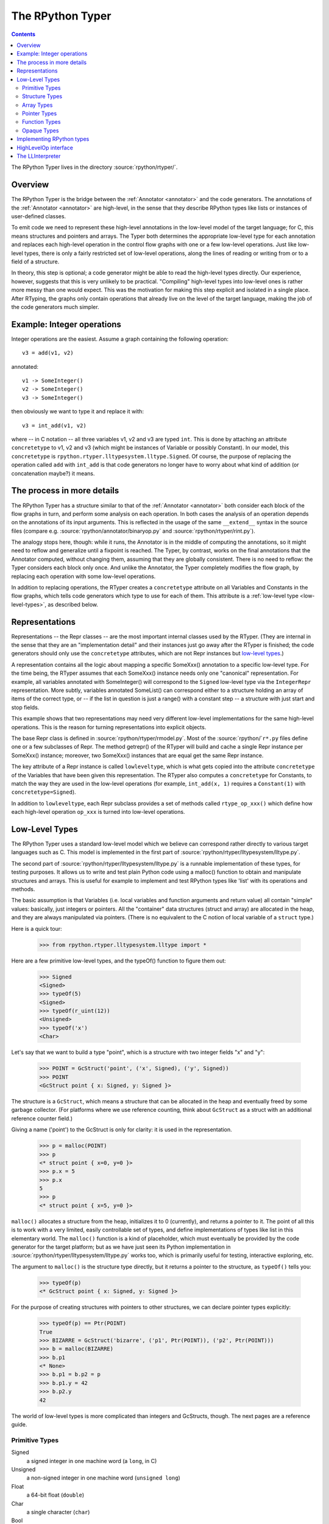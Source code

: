 .. _rtyper:

The RPython Typer
=================

.. contents::


The RPython Typer lives in the directory :source:`rpython/rtyper/`.


Overview
--------

The RPython Typer is the bridge between the :ref:`Annotator <annotator>` and
the code generators.  The annotations of the :ref:`Annotator <annotator>` are
high-level, in the sense that they describe RPython types like lists or
instances of user-defined classes.

To emit code we need to represent these high-level annotations in the low-level
model of the target language; for C, this means structures and pointers and
arrays.  The Typer both determines the appropriate low-level type for each
annotation and replaces each high-level operation in the control flow graphs
with one or a few low-level operations.  Just like low-level types, there is
only a fairly restricted set of low-level operations, along the lines of
reading or writing from or to a field of a structure.

In theory, this step is optional; a code generator might be able to read the
high-level types directly.  Our experience, however, suggests that this is very
unlikely to be practical.  "Compiling" high-level types into low-level ones is
rather more messy than one would expect.  This was the motivation for making
this step explicit and isolated in a single place.  After RTyping, the graphs
only contain operations that already live on the level of the target language,
making the job of the code generators much simpler.


Example: Integer operations
---------------------------

Integer operations are the easiest.  Assume a graph containing the following
operation::

    v3 = add(v1, v2)

annotated::

    v1 -> SomeInteger()
    v2 -> SomeInteger()
    v3 -> SomeInteger()

then obviously we want to type it and replace it with::

    v3 = int_add(v1, v2)

where -- in C notation -- all three variables v1, v2 and v3 are typed ``int``.
This is done by attaching an attribute ``concretetype`` to v1, v2 and v3
(which might be instances of Variable or possibly Constant).  In our model,
this ``concretetype`` is ``rpython.rtyper.lltypesystem.lltype.Signed``.  Of
course, the purpose of replacing the operation called ``add`` with
``int_add`` is that code generators no longer have to worry about what kind
of addition (or concatenation maybe?) it means.


The process in more details
---------------------------

The RPython Typer has a structure similar to that of the :ref:`Annotator <annotator>` both
consider each block of the flow graphs in turn, and perform some analysis on
each operation.  In both cases the analysis of an operation depends on the
annotations of its input arguments.  This is reflected in the usage of the same
``__extend__`` syntax in the source files (compare e.g.
:source:`rpython/annotator/binaryop.py` and :source:`rpython/rtyper/rint.py`).

The analogy stops here, though: while it runs, the Annotator is in the middle
of computing the annotations, so it might need to reflow and generalize until
a fixpoint is reached.  The Typer, by contrast, works on the final annotations
that the Annotator computed, without changing them, assuming that they are
globally consistent.  There is no need to reflow: the Typer considers each
block only once.  And unlike the Annotator, the Typer completely modifies the
flow graph, by replacing each operation with some low-level operations.

In addition to replacing operations, the RTyper creates a ``concretetype``
attribute on all Variables and Constants in the flow graphs, which tells code
generators which type to use for each of them.  This attribute is a
:ref:`low-level type <low-level-types>`, as described below.


Representations
---------------

Representations -- the Repr classes -- are the most important internal classes
used by the RTyper.  (They are internal in the sense that they are an
"implementation detail" and their instances just go away after the RTyper is
finished; the code generators should only use the ``concretetype`` attributes,
which are not Repr instances but `low-level types`_.)

A representation contains all the logic about mapping a specific SomeXxx()
annotation to a specific low-level type.  For the time being, the RTyper
assumes that each SomeXxx() instance needs only one "canonical" representation.
For example, all variables annotated with SomeInteger() will correspond to the
``Signed`` low-level type via the ``IntegerRepr`` representation.  More subtly,
variables annotated SomeList() can correspond either to a structure holding an
array of items of the correct type, or -- if the list in question is just a
range() with a constant step -- a structure with just start and stop fields.

This example shows that two representations may need very different low-level
implementations for the same high-level operations.  This is the reason for
turning representations into explicit objects.

The base Repr class is defined in :source:`rpython/rtyper/rmodel.py`.  Most of the
:source:`rpython/`\ ``r*.py`` files define one or a few subclasses of Repr.  The method
getrepr() of the RTyper will build and cache a single Repr instance per
SomeXxx() instance; moreover, two SomeXxx() instances that are equal get the
same Repr instance.

The key attribute of a Repr instance is called ``lowleveltype``, which is what
gets copied into the attribute ``concretetype`` of the Variables that have been
given this representation.  The RTyper also computes a ``concretetype`` for
Constants, to match the way they are used in the low-level operations (for
example, ``int_add(x, 1)`` requires a ``Constant(1)`` with
``concretetype=Signed``).

In addition to ``lowleveltype``, each Repr subclass provides a set of methods
called ``rtype_op_xxx()`` which define how each high-level operation ``op_xxx``
is turned into low-level operations.


.. _low-level-types:

Low-Level Types
---------------

The RPython Typer uses a standard low-level model which we believe can
correspond rather directly to various target languages such as C.
This model is implemented in the first part of
:source:`rpython/rtyper/lltypesystem/lltype.py`.

The second part of :source:`rpython/rtyper/lltypesystem/lltype.py` is a runnable
implementation of these types, for testing purposes.  It allows us to write
and test plain Python code using a malloc() function to obtain and manipulate
structures and arrays.  This is useful for example to implement and test
RPython types like 'list' with its operations and methods.

The basic assumption is that Variables (i.e. local variables and function
arguments and return value) all contain "simple" values: basically, just
integers or pointers.  All the "container" data structures (struct and array)
are allocated in the heap, and they are always manipulated via pointers.
(There is no equivalent to the C notion of local variable of a ``struct`` type.)

Here is a quick tour:

    >>> from rpython.rtyper.lltypesystem.lltype import *

Here are a few primitive low-level types, and the typeOf() function to figure
them out:

    >>> Signed
    <Signed>
    >>> typeOf(5)
    <Signed>
    >>> typeOf(r_uint(12))
    <Unsigned>
    >>> typeOf('x')
    <Char>

Let's say that we want to build a type "point", which is a structure with two
integer fields "x" and "y":

    >>> POINT = GcStruct('point', ('x', Signed), ('y', Signed))
    >>> POINT
    <GcStruct point { x: Signed, y: Signed }>

The structure is a ``GcStruct``, which means a structure that can be allocated
in the heap and eventually freed by some garbage collector.  (For platforms
where we use reference counting, think about ``GcStruct`` as a struct with an
additional reference counter field.)

Giving a name ('point') to the GcStruct is only for clarity: it is used in the
representation.

    >>> p = malloc(POINT)
    >>> p
    <* struct point { x=0, y=0 }>
    >>> p.x = 5
    >>> p.x
    5
    >>> p
    <* struct point { x=5, y=0 }>

``malloc()`` allocates a structure from the heap, initializes it to 0
(currently), and returns a pointer to it.  The point of all this is to work with
a very limited, easily controllable set of types, and define implementations of
types like list in this elementary world.  The ``malloc()`` function is a kind
of placeholder, which must eventually be provided by the code generator for the
target platform; but as we have just seen its Python implementation in
:source:`rpython/rtyper/lltypesystem/lltype.py` works too, which is primarily useful for
testing, interactive exploring, etc.

The argument to ``malloc()`` is the structure type directly, but it returns a
pointer to the structure, as ``typeOf()`` tells you:

    >>> typeOf(p)
    <* GcStruct point { x: Signed, y: Signed }>

For the purpose of creating structures with pointers to other structures, we can
declare pointer types explicitly:

    >>> typeOf(p) == Ptr(POINT)
    True
    >>> BIZARRE = GcStruct('bizarre', ('p1', Ptr(POINT)), ('p2', Ptr(POINT)))
    >>> b = malloc(BIZARRE)
    >>> b.p1
    <* None>
    >>> b.p1 = b.p2 = p
    >>> b.p1.y = 42
    >>> b.p2.y
    42

The world of low-level types is more complicated than integers and GcStructs,
though.  The next pages are a reference guide.


Primitive Types
~~~~~~~~~~~~~~~

Signed
    a signed integer in one machine word (a ``long``, in C)

Unsigned
    a non-signed integer in one machine word (``unsigned long``)

Float
    a 64-bit float (``double``)

Char
    a single character (``char``)

Bool
    a boolean value

Void
    a constant.  Meant for variables, function arguments, structure fields, etc.
    which should disappear from the generated code.


Structure Types
~~~~~~~~~~~~~~~

Structure types are built as instances of
``rpython.rtyper.lltypesystem.lltype.Struct``::

    MyStructType = Struct('somename',  ('field1', Type1), ('field2', Type2)...)
    MyStructType = GcStruct('somename',  ('field1', Type1), ('field2', Type2)...)

This declares a structure (or a Pascal ``record``) containing the specified
named fields with the given types.  The field names cannot start with an
underscore.  As noted above, you cannot directly manipulate structure objects,
but only pointer to structures living in the heap.

By contrast, the fields themselves can be of primitive, pointer or container
type.  When a structure contains another structure as a field we say that the
latter is "inlined" in the former: the bigger structure contains the smaller one
as part of its memory layout.

A structure can also contain an inlined array (see below), but only as its last
field: in this case it is a "variable-sized" structure, whose memory layout
starts with the non-variable fields and ends with a variable number of array
items.  This number is determined when a structure is allocated in the heap.
Variable-sized structures cannot be inlined in other structures.

GcStructs have a platform-specific GC header (e.g. a reference counter); only
these can be dynamically malloc()ed.  The non-GC version of Struct does not have
any header, and is suitable for being embedded ("inlined") inside other
structures.  As an exception, a GcStruct can be embedded as the first field of a
GcStruct: the parent structure uses the same GC header as the substructure.


Array Types
~~~~~~~~~~~

An array type is built as an instance of
``rpython.rtyper.lltypesystem.lltype.Array``::

    MyIntArray = Array(Signed)
    MyOtherArray = Array(MyItemType)
    MyOtherArray = GcArray(MyItemType)

Or, for arrays whose items are structures, as a shortcut::

    MyArrayType = Array(('field1', Type1), ('field2', Type2)...)

You can build arrays whose items are either primitive or pointer types, or
(non-GC non-varsize) structures.

GcArrays can be malloc()ed.  The length must be specified when malloc() is
called, and arrays cannot be resized; this length is stored explicitly in a
header.

The non-GC version of Array can be used as the last field of a structure, to
make a variable-sized structure.  The whole structure can then be malloc()ed,
and the length of the array is specified at this time.


Pointer Types
~~~~~~~~~~~~~

As in C, pointers provide the indirection needed to make a reference modifiable
or sharable.  Pointers can only point to a structure, an array or a function
(see below).  Pointers to primitive types, if needed, must be done by pointing
to a structure with a single field of the required type.  Pointer types are
declared by::

   Ptr(TYPE)

At run-time, pointers to GC structures (GcStruct, GcArray) hold a
reference to what they are pointing to.  Pointers to non-GC structures that can
go away when their container is deallocated (Struct, Array) must be handled
with care: the bigger structure of which they are part of could be freed while
the Ptr to the substructure is still in use.  In general, it is a good idea to
avoid passing around pointers to inlined substructures of malloc()ed structures.
(The testing implementation of :source:`rpython/rtyper/lltypesystem/lltype.py` checks to some
extent that you are not trying to use a pointer to a structure after its
container has been freed, using weak references.  But pointers to non-GC
structures are not officially meant to be weak references: using them after what
they point to has been freed just crashes.)

The malloc() operation allocates and returns a Ptr to a new GC structure or
array.  In a refcounting implementation, malloc() would allocate enough space
for a reference counter before the actual structure, and initialize it to 1.
Note that the testing implementation also allows malloc() to allocate a non-GC
structure or array with a keyword argument ``immortal=True``.  Its purpose is to
declare and initialize prebuilt data structures which the code generators will
turn into static immortal non-GC'ed data.


Function Types
~~~~~~~~~~~~~~

The declaration::

    MyFuncType = FuncType([Type1, Type2, ...], ResultType)

declares a function type taking arguments of the given types and returning a
result of the given type.  All these types must be primitives or pointers.  The
function type itself is considered to be a "container" type: if you wish, a
function contains the bytes that make up its executable code.  As with
structures and arrays, they can only be manipulated through pointers.

The testing implementation allows you to "create" functions by calling
``functionptr(TYPE, name, **attrs)``.  The extra attributes describe the
function in a way that isn't fully specified now, but the following attributes
*might* be present:

    :_callable:  a Python callable, typically a function object.
    :graph:      the flow graph of the function.


Opaque Types
~~~~~~~~~~~~

Opaque types represent data implemented in a back-end specific way.  This
data cannot be inspected or manipulated.

There is a predefined opaque type ``RuntimeTypeInfo``; at run-time, a
value of type ``RuntimeTypeInfo`` represents a low-level type.  In
practice it is probably enough to be able to represent GcStruct and
GcArray types.  This is useful if we have a pointer of type ``Ptr(S)``
which can at run-time point either to a malloc'ed ``S`` alone, or to the
``S`` first field of a larger malloc'ed structure.  The information about
the exact larger type that it points to can be computed or passed around
as a ``Ptr(RuntimeTypeInfo)``.  Pointer equality on
``Ptr(RuntimeTypeInfo)`` can be used to check the type at run-time.

At the moment, for memory management purposes, some back-ends actually
require such information to be available at run-time in the following
situation: when a GcStruct has another GcStruct as its first field.  A
reference-counting back-end needs to be able to know when a pointer to the
smaller structure actually points to the larger one, so that it can also
decref the extra fields.  Depending on the situation, it is possible to
reconstruct this information without having to store a flag in each and
every instance of the smaller GcStruct.  For example, the instances of a
class hierarchy can be implemented by nested GcStructs, with instances of
subclasses extending instances of parent classes by embedding the parent
part of the instance as the first field.  In this case, there is probably
already a way to know the run-time class of the instance (e.g. a vtable
pointer), but the back-end cannot guess this.  This is the reason for
which ``RuntimeTypeInfo`` was originally introduced: just after the
GcStruct is created, the function attachRuntimeTypeInfo() should be called
to attach to the GcStruct a low-level function of signature
``Ptr(GcStruct) -> Ptr(RuntimeTypeInfo)``.  This function will be compiled
by the back-end and automatically called at run-time.  In the above
example, it would follow the vtable pointer and fetch the opaque
``Ptr(RuntimeTypeInfo)`` from the vtable itself.  (The reference-counting
GenC back-end uses a pointer to the deallocation function as the opaque
``RuntimeTypeInfo``.)


Implementing RPython types
--------------------------

As hinted above, the RPython types (e.g. 'list') are implemented in some
"restricted-restricted Python" format by manipulating only low-level types, as
provided by the testing implementation of malloc() and friends.  What occurs
then is that the same (tested!) very-low-level Python code -- which looks really
just like C -- is then transformed into a flow graph and integrated with the
rest of the user program.  In other words, we replace an operation like ``add``
between two variables annotated as SomeList, with a ``direct_call`` operation
invoking this very-low-level list concatenation.

This list concatenation flow graph is then annotated as usual, with one
difference: the annotator has to be taught about malloc() and the way the
pointer thus obtained can be manipulated.  This generates a flow graph which is
hopefully completely annotated with SomePtr() annotation.  Introduced just for
this case, SomePtr maps directly to a low-level pointer type.  This is the only
change needed to the Annotator to allow it to perform type inference of our
very-low-level snippets of code.

See for example :source:`rpython/rtyper/rlist.py`.


HighLevelOp interface
---------------------

In the absence of more extensive documentation about how RPython types are
implemented, here is the interface and intended usage of the 'hop'
argument that appears everywhere.  A 'hop' is a HighLevelOp instance,
which represents a single high-level operation that must be turned into
one or several low-level operations.

    ``hop.llops``
        A list-like object that records the low-level operations that
        correspond to the current block's high-level operations.

    ``hop.genop(opname, list_of_variables, resulttype=resulttype)``
        Append a low-level operation to ``hop.llops``.  The operation has
        the given opname and arguments, and returns the given low-level
        resulttype.  The arguments should come from the ``hop.input*()``
        functions described below.

    ``hop.gendirectcall(ll_function, var1, var2...)``
        Like hop.genop(), but produces a ``direct_call`` operation that
        invokes the given low-level function, which is automatically
        annotated with low-level types based on the input arguments.

    ``hop.inputargs(r1, r2...)``
        Reads the high-level Variables and Constants that are the
        arguments of the operation, and convert them if needed so that
        they have the specified representations.  You must provide as many
        representations as the operation has arguments.  Returns a list of
        (possibly newly converted) Variables and Constants.

    ``hop.inputarg(r, arg=i)``
        Same as inputargs(), but only converts and returns the ith
        argument.

    ``hop.inputconst(lltype, value)``
        Returns a Constant with a low-level type and value.

Manipulation of HighLevelOp instances (this is used e.g. to insert a
'self' implicit argument to translate method calls):

    ``hop.copy()``
        Returns a fresh copy that can be manipulated with the functions
        below.

    ``hop.r_s_popfirstarg()``
        Removes the first argument of the high-level operation.  This
        doesn't really changes the source SpaceOperation, but modifies
        'hop' in such a way that methods like inputargs() no longer see
        the removed argument.

    ``hop.v_s_insertfirstarg(v_newfirstarg, s_newfirstarg)``
        Insert an argument in front of the hop.  It must be specified by
        a Variable (as in calls to hop.genop()) and a corresponding
        annotation.

    ``hop.swap_fst_snd_args()``
        Self-descriptive.

Exception handling:

    ``hop.has_implicit_exception(cls)``
        Checks if hop is in the scope of a branch catching the exception
        'cls'.  This is useful for high-level operations like 'getitem'
        that have several low-level equivalents depending on whether they
        should check for an IndexError or not.  Calling
        has_implicit_exception() also has a side-effect: the rtyper
        records that this exception is being taken care of explicitly.

    ``hop.exception_is_here()``
        To be called with no argument just before a llop is generated.  It
        means that the llop in question will be the one that should be
        protected by the exception catching.  If has_implicit_exception()
        was called before, then exception_is_here() verifies that *all*
        except links in the graph have indeed been checked for with an
        has_implicit_exception().  This is not verified if
        has_implicit_exception() has never been called -- useful for
        'direct_call' and other operations that can just raise any exception.

    ``hop.exception_cannot_occur()``
        The RTyper normally verifies that exception_is_here() was really
        called once for each high-level operation that is in the scope of
        exception-catching links.  By saying exception_cannot_occur(),
        you say that after all this particular operation cannot raise
        anything.  (It can be the case that unexpected exception links are
        attached to flow graphs; e.g. any method call within a
        ``try:finally:`` block will have an Exception branch to the finally
        part, which only the RTyper can remove if exception_cannot_occur()
        is called.)


.. _llinterpreter:

The LLInterpreter
-----------------

The LLInterpreter is a simple piece of code that is able to interpret flow
graphs. This is very useful for testing purposes, especially if you work on
the RPython Typer. The most useful interface for it is the ``interpret``
function in the file :source:`rpython/rtyper/test/test_llinterp.py`. It takes as
arguments a function and a list of arguments with which the function is
supposed to be called. Then it generates the flow graph, annotates it
according to the types of the arguments you passed to it and runs the
LLInterpreter on the result. Example::

    def test_invert():
        def f(x):
            return ~x
        res = interpret(f, [3])
        assert res == ~3

Furthermore there is a function ``interpret_raises`` which behaves much like
``py.test.raises``. It takes an exception as a first argument, the function to
be called as a second and the list of function arguments as a third. Example::

    def test_raise():
        def raise_exception(i):
            if i == 42:
                raise IndexError
            elif i == 43:
                raise ValueError
            return i
        res = interpret(raise_exception, [41])
        assert res == 41
        interpret_raises(IndexError, raise_exception, [42])
        interpret_raises(ValueError, raise_exception, [43])
